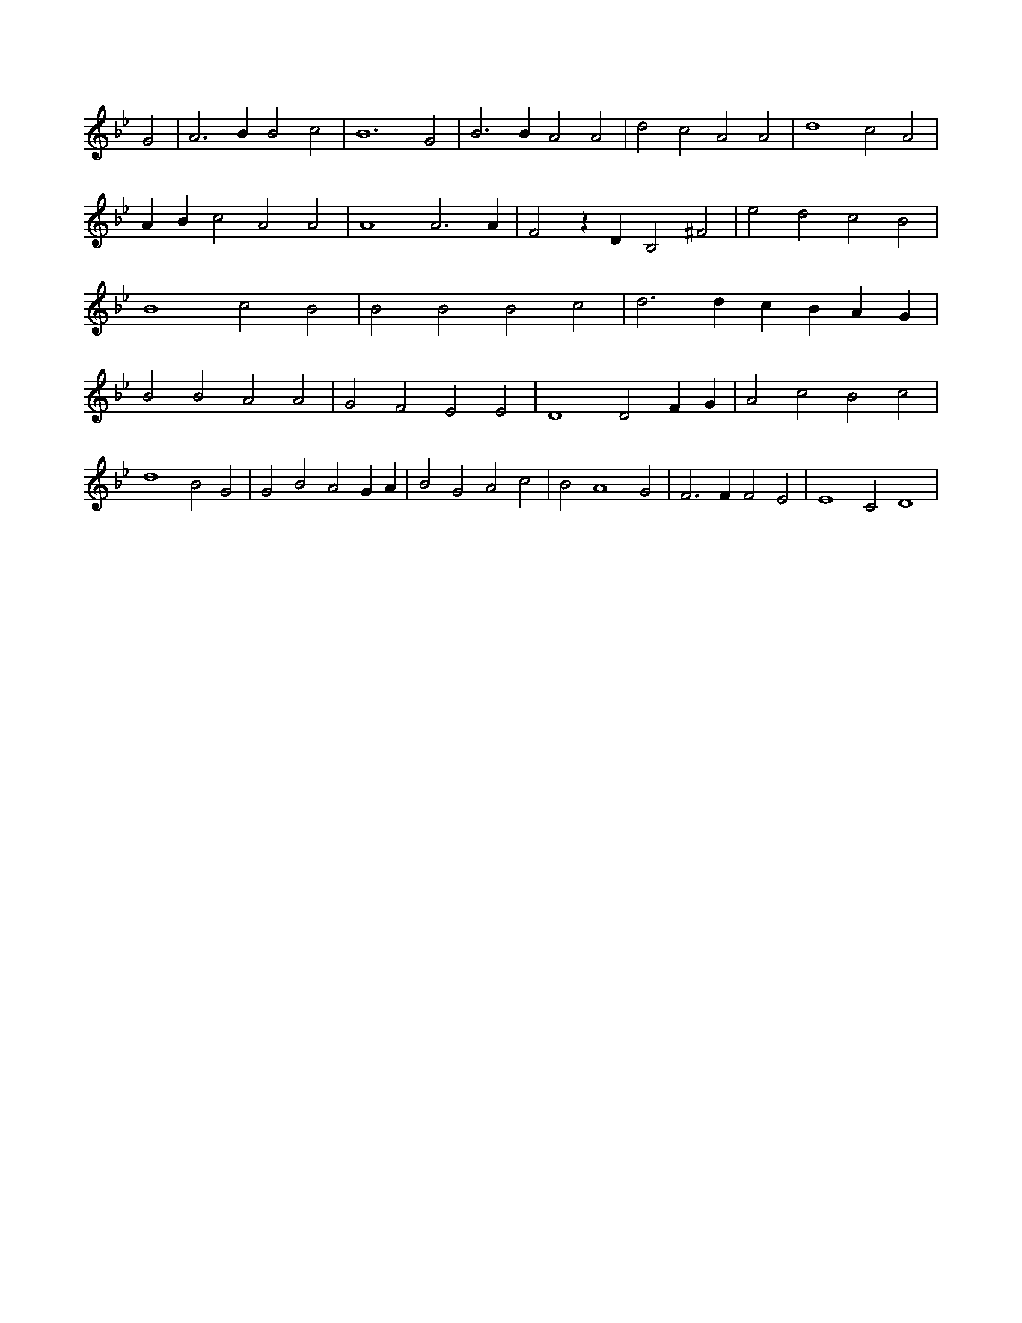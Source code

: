 X:614
L:1/4
M:none
K:BbMaj
G2 | A3 B B2 c2 | B6 G2 | B3 B A2 A2 | d2 c2 A2 A2 | d4 c2 A2 | A B c2 A2 A2 | A4 A3 A | F2 z D B,2 ^F2 | e2 d2 c2 B2 | B4 c2 B2 | B2 B2 B2 c2 | d3 d c B A G | B2 B2 A2 A2 | G2 F2 E2 E2 | D4 D2 F G | A2 c2 B2 c2 | d4 B2 G2 | G2 B2 A2 G A | B2 G2 A2 c2 | B2 A4 G2 | F3 F F2 E2 | E4 C2 D4 |
